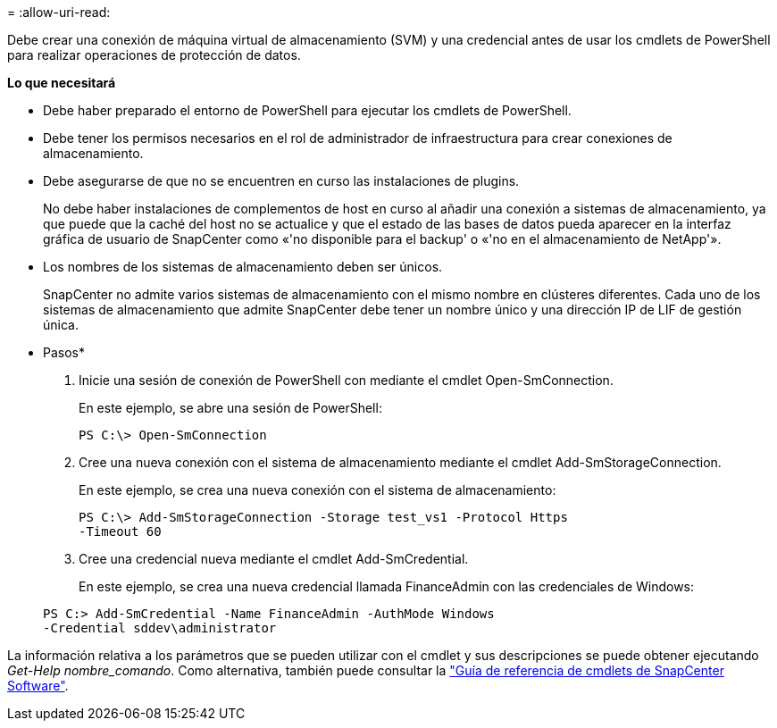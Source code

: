 = 
:allow-uri-read: 


Debe crear una conexión de máquina virtual de almacenamiento (SVM) y una credencial antes de usar los cmdlets de PowerShell para realizar operaciones de protección de datos.

*Lo que necesitará*

* Debe haber preparado el entorno de PowerShell para ejecutar los cmdlets de PowerShell.
* Debe tener los permisos necesarios en el rol de administrador de infraestructura para crear conexiones de almacenamiento.
* Debe asegurarse de que no se encuentren en curso las instalaciones de plugins.
+
No debe haber instalaciones de complementos de host en curso al añadir una conexión a sistemas de almacenamiento, ya que puede que la caché del host no se actualice y que el estado de las bases de datos pueda aparecer en la interfaz gráfica de usuario de SnapCenter como «'no disponible para el backup' o «'no en el almacenamiento de NetApp'».

* Los nombres de los sistemas de almacenamiento deben ser únicos.
+
SnapCenter no admite varios sistemas de almacenamiento con el mismo nombre en clústeres diferentes. Cada uno de los sistemas de almacenamiento que admite SnapCenter debe tener un nombre único y una dirección IP de LIF de gestión única.



* Pasos*

. Inicie una sesión de conexión de PowerShell con mediante el cmdlet Open-SmConnection.
+
En este ejemplo, se abre una sesión de PowerShell:

+
[listing]
----
PS C:\> Open-SmConnection
----
. Cree una nueva conexión con el sistema de almacenamiento mediante el cmdlet Add-SmStorageConnection.
+
En este ejemplo, se crea una nueva conexión con el sistema de almacenamiento:

+
[listing]
----
PS C:\> Add-SmStorageConnection -Storage test_vs1 -Protocol Https
-Timeout 60
----
. Cree una credencial nueva mediante el cmdlet Add-SmCredential.
+
En este ejemplo, se crea una nueva credencial llamada FinanceAdmin con las credenciales de Windows:

+
[listing]
----
PS C:> Add-SmCredential -Name FinanceAdmin -AuthMode Windows
-Credential sddev\administrator
----


La información relativa a los parámetros que se pueden utilizar con el cmdlet y sus descripciones se puede obtener ejecutando _Get-Help nombre_comando_. Como alternativa, también puede consultar la https://library.netapp.com/ecm/ecm_download_file/ECMLP2885482["Guía de referencia de cmdlets de SnapCenter Software"^].
